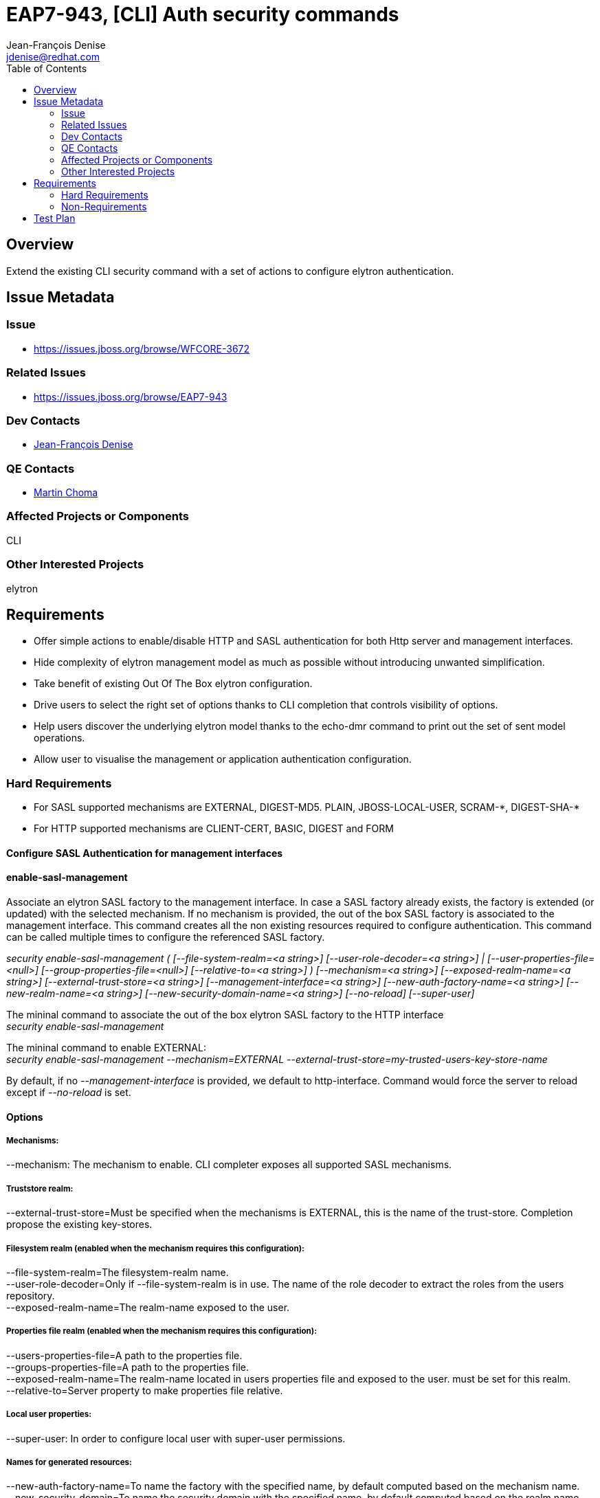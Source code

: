 = EAP7-943, [CLI] Auth security commands
:author:            Jean-François Denise
:email:             jdenise@redhat.com
:toc:               left
:icons:             font
:keywords:          comma,separated,tags
:idprefix:
:idseparator:       -

== Overview

Extend the existing CLI security command with a set of actions to configure 
elytron authentication.

== Issue Metadata

=== Issue

* https://issues.jboss.org/browse/WFCORE-3672

=== Related Issues

* https://issues.jboss.org/browse/EAP7-943

=== Dev Contacts

* mailto:{email}[{author}]

=== QE Contacts

* mailto:mchoma@redhat.com[Martin Choma]

=== Affected Projects or Components

CLI

=== Other Interested Projects

elytron

== Requirements

* Offer simple actions to enable/disable HTTP and SASL authentication for both 
Http server and management interfaces.
* Hide complexity of elytron management model as much as possible without introducing 
unwanted simplification.
* Take benefit of existing Out Of The Box elytron configuration.
* Drive users to select the right set of options thanks to CLI completion that 
controls visibility of options.
* Help users discover the underlying elytron model thanks to the echo-dmr command 
to print out the set of sent model operations.
* Allow user to visualise the management or application authentication configuration.

=== Hard Requirements

* For SASL supported mechanisms are EXTERNAL, DIGEST-MD5. PLAIN, JBOSS-LOCAL-USER, SCRAM-\*, DIGEST-SHA-*
* For HTTP supported mechanisms are CLIENT-CERT, BASIC, DIGEST and FORM

==== Configure SASL Authentication for management interfaces
 
==== enable-sasl-management
Associate an elytron SASL factory to the management interface. In case a SASL factory already exists,
 the factory is extended (or updated) with the selected mechanism. 
If no mechanism is provided, the out of the box SASL factory is associated to the management interface. 
This command creates all the non existing resources required to configure authentication. 
This command can be called multiple times to configure the referenced SASL factory.
 
   
_security enable-sasl-management ( [--file-system-realm=<a string>]
                                    [--user-role-decoder=<a string>] |
                                    [--user-properties-file=<null>]
                                    [--group-properties-file=<null>]
                                    [--relative-to=<a string>] )
                                    [--mechanism=<a string>]
                                    [--exposed-realm-name=<a string>]
                                    [--external-trust-store=<a string>]
                                    [--management-interface=<a string>]
                                    [--new-auth-factory-name=<a string>]
                                    [--new-realm-name=<a string>]
                                    [--new-security-domain-name=<a string>]
                                    [--no-reload] [--super-user]_
 
 
The mininal command to associate the out of the box elytron SASL factory to the HTTP interface +
_security enable-sasl-management_
 
The mininal command to enable EXTERNAL: +
_security enable-sasl-management --mechanism=EXTERNAL --external-trust-store=my-trusted-users-key-store-name_
 
By default, if no _--management-interface_ is provided, we default to http-interface. 
Command would force the server to reload except if _--no-reload_ is set.

==== Options

===== Mechanisms:

--mechanism: The mechanism to enable. CLI completer exposes all supported SASL mechanisms.

===== Truststore realm:

--external-trust-store=Must be specified when the mechanisms is EXTERNAL, 
this is the name of the trust-store. Completion propose the existing key-stores.

===== Filesystem realm (enabled when the mechanism requires this configuration):

--file-system-realm=The filesystem-realm name. +
--user-role-decoder=Only if --file-system-realm is in use. The name of the role 
decoder to extract the roles from the users repository. +
--exposed-realm-name=The realm-name exposed to the user.

===== Properties file realm (enabled when the mechanism requires this configuration):

--users-properties-file=A path to the properties file. +
--groups-properties-file=A path to the properties file. +
--exposed-realm-name=The realm-name located in users properties file and exposed 
to the user. must be set for this realm. +
--relative-to=Server property to make properties file relative.

===== Local user properties:

--super-user: In order to configure local user with super-user permissions.

===== Names for generated resources:

--new-auth-factory-name=To name the factory with the specified name, by default computed based on the mechanism name. +
--new-security-domain=To name the security domain with the specified name, by default computed based on the realm name. +
--new-realm-name=To name the realm with the specified name, by default computed based on the realm realm name.

===== Management interface

--management-interface=The management interface to configure, by default is http-interface+http-upgrade

===== Server directives

--no-reload=By default server is reloaded, use this option to not reload the server.

==== disable-sasl-management
 
This command removes the active SASL factory or a mechanism from the active SASL factory.  
Without any mechanism provided, this command erases the factory from the http-upgrade or native interface. 
NB: Existing resources are not removed from management model. +
 
_security disable-sasl-management [--management-interface=<a string>]
                                     [--mechanism=<a string>] [--no-reload]_
 
==== reorder-sasl-management
 
Re-order the SASL mechanisms. The --mechanisms-order option is a comma separated 
list of mechanisms names. CLI completion proposes the mechanisms present in the targeted factory. 
By default http-interface is used. +
 
_security reorder-sasl-management --mechanisms-order=<a string>
                                     [--management-interface=<a string>]
                                     [--no-reload]_
 
==== Enabling/Disabling HTTP Authentication for http management interface
 
==== enable-http-auth-management

This command targets only the management http-interface. Similar behaviour than enable-sasl-management command. +
 
_security enable-http-auth-management ( [--file-system-realm=<a string>]
                                         [--user-role-decoder=<a string>] |
                                         [--user-properties-file=<null>]
                                         [--group-properties-file=<null>]
                                         [--relative-to=<a string>] )
                                         [--mechanism=<a string>]
                                         [--exposed-realm-name=<a string>]
                                         [--external-trust-store=<a string>]
                                         [--new-auth-factory-name=<a string>]
                                         [--new-realm-name=<a string>]
                                         [--new-security-domain-name=<a
                                         string>] [--no-reload]_
 
The mininal command to associate the out of the box elytron HTTP factory to the HTTP interface: +
_security enable-http-auth-management_
 
==== Options

Same options than _enable-sasl-management_. The completer for _--mechanism_ exposes HTTP mechanisms.
 
==== disable-http-auth-management
 
This command removes the active HTTP factory or a mechanism from the active HTTP factory. 
Without any mechanism provided, this command erases the factory from the interface. 
NB: Existing resources are not removed from management model. +
 
_security disable-http-auth-management [--mechanism=<a string>]
                                          [--no-reload]_

==== Enabling/Disabling HTTP Authentication for undertow security domain
 
==== enable-http-auth-http-server

Associate an elytron HTTP factory to the security domain. In case a SASL factory already exists, 
the factory is extended(or updated) with the selected mechanism. 
If no mechanism is provided, the Out of The Box Application HTTP factory is 
associated to the security domain. This command creates all the non existing 
resources required to configure authentication. This command can be called multiple 
times to configure the referenced HTTP factory. Similar behaviour than _enable-http-auth-management_ command. +
 
_security enable-http-auth-http-server --security-domain=<a string> (
                                          [--file-system-realm=<a string>]
                                          [--user-role-decoder=<a string>] |
                                          [--user-properties-file=<null>]
                                          [--group-properties-file=<null>]
                                          [--relative-to=<a string>] )
                                          [--mechanism=<a string>]
                                          [--exposed-realm-name=<a string>]
                                          [--external-trust-store=<a string>]
                                          [--new-auth-factory-name=<a string>]
                                          [--new-realm-name=<a string>]
                                          [--new-security-domain-name=<a
                                          string>] [--no-reload]_
 
 
The mininal command to associate the out of the box elytron HTTP factory to the Foo security-domain: +
_security enable-http-auth-http-server --security-domain=Foo_
 
==== Options

--security-domain=Mandatory, the undertow security domain. +
Other options are the same than enable-sasl-management. The completer for _--mechanism_ exposes HTTP mechanisms.
 
==== disable-http-auth-http-server
 
This command removes the security domain or a mechanism from the active HTTP factory. 
Without a mechanism, the security domain is removed. 
NB: Elytron existing resources are not removed from management model. +
 
_security disable-http-auth-http-server --security-domain=<a string>
                                           [--mechanism=<a string>]
                                           [--no-reload]_
=== Nice-to-Have Requirements

=== Non-Requirements

No support for mechanisms not listed in Hard Requirements. +
Domain mode is out of scope for this version of this feature but may be considered in the future.

== Test Plan
